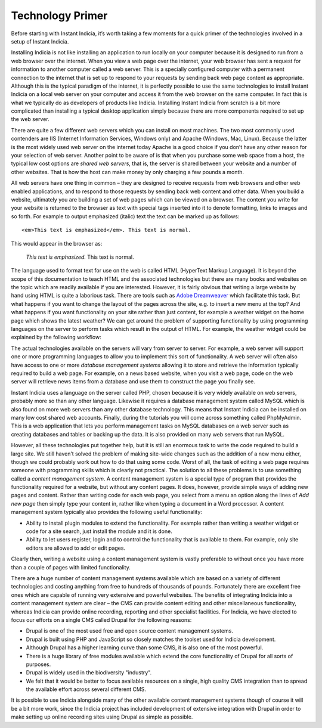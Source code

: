*****************
Technology Primer
*****************

Before starting with Instant Indicia, it’s worth taking a few moments for a 
quick primer of the technologies involved in a setup of Instant Indicia. 

Installing Indicia is not like installing an application to run locally
on your computer because it is designed to run from a web browser over the 
internet. When you view a web page over the internet, your web browser has sent 
a request for information to another computer called a web server. This is a 
specially configured computer with a permanent connection to the internet that 
is set up to respond to your requests by sending back web page content as 
appropriate. Although this is the typical paradigm of the internet, it is 
perfectly possible to use the same technologies to install Instant Indicia on a 
local web server on your computer and access it from the web browser on the
same computer. In fact this is what we typically do as developers of products 
like Indicia. Installing Instant Indicia from scratch is a bit more complicated 
than installing a typical desktop application simply because there are more 
components required to set up the web server.

There are quite a few different web servers which you can install on most 
machines. The two most commonly used contenders are IIS (Internet Information 
Services, Windows only) and Apache (Windows, Mac, Linux). Because the latter is 
the most widely used web server on the internet today Apache is a good choice if
you don’t have any other reason for your selection of web server. Another point
to be aware of is that when you purchase some web space from a host, the typical
low cost options are *shared web servers*, that is, the server is shared between 
your website and a number of other websites. That is how the host can make money
by only charging a few pounds a month.

All web servers have one thing in common – they are designed to receive requests
from web browsers and other web enabled applications, and to respond to those 
requests by sending back web content and other data. When you build a website,
ultimately you are building a set of web pages which can be viewed on a browser.
The content you write for your website is returned to the browser as text with 
special tags inserted into it to denote formatting, links to images and so 
forth. For example to output emphasized (italic) text the text can be marked up 
as follows: ::

  <em>This text is emphasized</em>. This text is normal.

This would appear in the browser as:

  *This text is emphasized.* This text is normal.

The language used to format text for use on the web is called HTML (HyperText 
Markup Language). It is beyond the scope of this documentation to teach HTML and
the associated technologies but there are many books and websites on the topic which are 
readily available if you are interested. However, it is fairly obvious that 
writing a large website by hand using HTML is quite a laborious task. There are 
tools such as `Adobe Dreamweaver <http://www.adobe.com/products/dreamweaver.html>`_ \
which facilitate this task. But what happens if you want to change the layout of 
the pages across the site, e.g. to insert a new menu at the top? And what 
happens if you want functionality on your site rather than just content, for 
example a weather widget on the home page which shows the latest weather? We can 
get around the problem of supporting functionality by using programming 
languages on the server to perform tasks which result in the output of HTML. For 
example, the weather widget could be explained by the following workflow:

.. todo::
  Weather widget

The actual technologies available on the servers will vary from server to 
server. For example, a web server will support one or more programming languages
to allow you to implement this sort of functionality. A web server will often 
also have access to one or more *database management systems* allowing it to 
store and retrieve the information typically required to build a web page. For 
example, on a news based website, when you visit a web page, code on the web 
server will retrieve news items from a database and use them to construct the 
page you finally see.

Instant Indicia uses a language on the server called PHP, chosen because it is 
very widely available on web servers, probably more so than any other language. 
Likewise it requires a database management system called MySQL which is also 
found on more web servers than any other database technology. This means that 
Instant Indicia can be installed on many low cost shared web accounts. Finally, 
during the tutorials you will come across something called PhpMyAdmin. This is a
web application that lets you perform management tasks on MySQL databases on a 
web server such as creating databases and tables or backing up the data. It is 
also provided on many web servers that run MySQL.

However, all these technologies put together help, but it is still an enormous 
task to write the code required to build a large site. We still haven’t solved 
the problem of making site-wide changes such as the addition of a new menu 
either, though we could probably work out how to do that using some code. Worst
of all, the task of editing a web page requires someone with programming skills 
which is clearly not practical. The solution to all these problems is to use 
something called a *content management system*. A content management system is a
special type of program that provides the functionality required for a website, 
but without any content pages. It does, however, provide simple ways of adding 
new pages and content. Rather than writing code for each web page, you select 
from a menu an option along the lines of *Add new page* then simply type your
content in, rather like when typing a document in a Word processor. A content 
management system typically also provides the following useful functionality:

* Ability to install plugin modules to extend the functionality. For example 
  rather than writing a weather widget or code for a site search, just install 
  the module and it is done.
* Ability to let users register, login and to control the functionality that is 
  available to them. For example, only site editors are allowed to add or edit 
  pages.

Clearly then, writing a website using a content management system is vastly 
preferable to without once you have more than a couple of pages with limited 
functionality.

There are a huge number of content management systems available which are based 
on a variety of different technologies and costing anything from free to 
hundreds of thousands of pounds. Fortunately there are excellent free ones which
are capable of running very extensive and powerful websites. The benefits of 
integrating Indicia into a content management system are clear – the CMS can
provide content editing and other miscellaneous functionality, whereas Indicia 
can provide online recording, reporting and other specialist facilities. For 
Indicia, we have elected to focus our efforts on a single CMS called Drupal for
the following reasons:

* Drupal is one of the most used free and open source content management 
  systems.
* Drupal is built using PHP and JavaScript so closely matches the toolset used 
  for Indicia development.
* Although Drupal has a higher learning curve than some CMS, it is also one of 
  the most powerful.
* There is a huge library of free modules available which extend the core 
  functionality of Drupal for all sorts of purposes.
* Drupal is widely used in the biodiversity "industry".
* We felt that it would be better to focus available resources on a single, 
  high quality CMS integration than to spread the available effort across 
  several different CMS.

It is possible to use Indicia alongside many of the other available content 
management systems though of course it will be a bit more work, since the 
Indicia project has included development of extensive integration with Drupal in
order to make setting up online recording sites using Drupal as simple as 
possible.